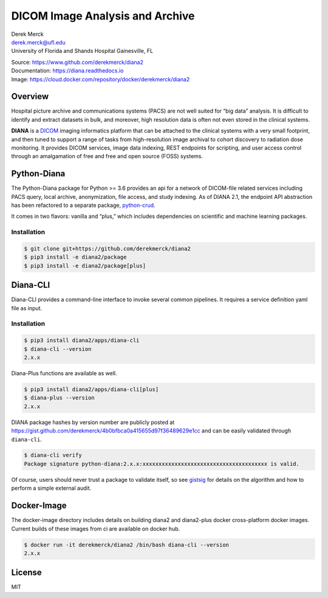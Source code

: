 |logo| DICOM Image Analysis and Archive
=======================================

| Derek Merck
| derek.merck@ufl.edu
| University of Florida and Shands Hospital Gainesville, FL

|Build Status| |Coverage Status| |Doc Status|

| Source: https://www.github.com/derekmerck/diana2
| Documentation: https://diana.readthedocs.io
| Image: https://cloud.docker.com/repository/docker/derekmerck/diana2

Overview
--------

Hospital picture archive and communications systems (PACS) are not well
suited for “big data” analysis. It is difficult to identify and extract
datasets in bulk, and moreover, high resolution data is often not even
stored in the clinical systems.

**DIANA** is a `DICOM <http://www.dicomstandard.org/>`__ imaging
informatics platform that can be attached to the clinical systems with a
very small footprint, and then tuned to support a range of tasks from
high-resolution image archival to cohort discovery to radiation dose
monitoring. It provides DICOM services, image data indexing, REST
endpoints for scripting, and user access control through an amalgamation
of free and free and open source (FOSS) systems.

Python-Diana
------------

The Python-Diana package for Python >= 3.6 provides an api for a network
of DICOM-file related services including PACS query, local archive,
anonymization, file access, and study indexing. As of DIANA 2.1, the
endpoint API abstraction has been refactored to a separate package,
`python-crud <https://github.com/derekmerck/pycrud>`__.

It comes in two flavors: vanilla and “plus,” which includes dependencies
on scientific and machine learning packages.

Installation
~~~~~~~~~~~~

.. code:: bash

   $ git clone git+https://github.com/derekmerck/diana2
   $ pip3 install -e diana2/package
   $ pip3 install -e diana2/package[plus]

Diana-CLI
---------

Diana-CLI provides a command-line interface to invoke several common
pipelines. It requires a service definition yaml file as input.

.. _installation-1:

Installation
~~~~~~~~~~~~

.. code:: bash

   $ pip3 install diana2/apps/diana-cli
   $ diana-cli --version
   2.x.x

Diana-Plus functions are available as well.

.. code:: bash

   $ pip3 install diana2/apps/diana-cli[plus]
   $ diana-plus --version
   2.x.x

DIANA package hashes by version number are publicly posted at
https://gist.github.com/derekmerck/4b0bfbca0a415655d97f36489629e1cc and
can be easily validated through ``diana-cli``.

.. code:: bash

   $ diana-cli verify
   Package signature python-diana:2.x.x:xxxxxxxxxxxxxxxxxxxxxxxxxxxxxxxxxxxxxxx is valid.

Of course, users should never trust a package to validate itself, so see
`gistsig <https://github.com/derekmerck/gistsig>`__ for details on the
algorithm and how to perform a simple external audit.

Docker-Image
------------

The docker-image directory includes details on building diana2 and
diana2-plus docker cross-platform docker images. Current builds of these
images from ci are available on docker hub.

.. code:: bash

   $ docker run -it derekmerck/diana2 /bin/bash diana-cli --version
   2.x.x

License
-------

MIT

.. |logo| image:: resources/images/diana_logo_sm.png
.. |Build Status| image:: https://travis-ci.org/derekmerck/diana2.svg?branch=master
   :target: https://travis-ci.org/derekmerck/diana2
.. |Coverage Status| image:: https://codecov.io/gh/derekmerck/diana2/branch/master/graph/badge.svg
   :target: https://codecov.io/gh/derekmerck/diana2
.. |Doc Status| image:: https://readthedocs.org/projects/diana/badge/?version=master
   :target: https://diana.readthedocs.io/en/master/?badge=master
